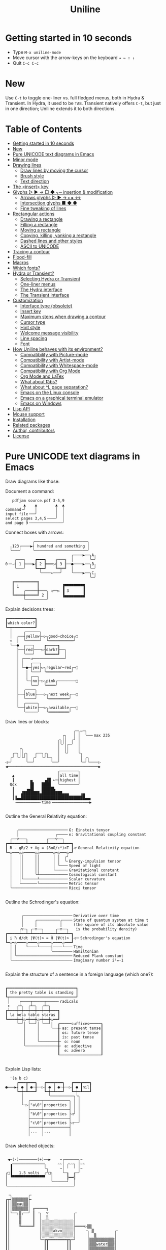 # -*- mode: org; coding:utf-8; -*-
#+TITLE: Uniline
#+OPTIONS: ^:{} authors:Thierry Banel, toc:nil
#+LATEX_HEADER: \usepackage{pmboxdraw}

* Getting started in 10 seconds
:PROPERTIES:
:CUSTOM_ID: getting-started-in-10-seconds
:END:

- Type =M-x uniline-mode=
- Move cursor with the arrow-keys on the keyboard =→ ← ↑ ↓=
- Quit =C-c C-c=

* New
:PROPERTIES:
:CUSTOM_ID: new
:END:

Use =C-t= to toggle one-liner vs. full fledged menus, both in Hydra &
Transient. In Hydra, it used to be =TAB=. Transient natively offers =C-t=,
but just in one direction; Uniline extends it to both directions.

* Table of Contents
:PROPERTIES:
:TOC:      :include all :depth 3 :force () :ignore (this) :local (nothing)
:CUSTOM_ID: table-of-contents
:END:

:CONTENTS:
- [[#getting-started-in-10-seconds][Getting started in 10 seconds]]
- [[#new][New]]
- [[#pure-unicode-text-diagrams-in-emacs][Pure UNICODE text diagrams in Emacs]]
- [[#minor-mode][Minor mode]]
- [[#drawing-lines][Drawing lines]]
  - [[#draw-lines-by-moving-the-cursor][Draw lines by moving the cursor]]
  - [[#brush-style][Brush style]]
  - [[#text-direction][Text direction]]
- [[#the-insert-key][The <insert> key]]
- [[#glyphs-------insertion--modification][Glyphs ▷ ▶ → □ ◆ ╮─ insertion & modification]]
  - [[#arrows-glyphs------][Arrows glyphs ▷ ▶ → ▹ ▸ ↔]]
  - [[#intersection-glyphs---][Intersection glyphs ■ ◆ ●]]
  - [[#fine-tweaking-of-lines][Fine tweaking of lines]]
- [[#rectangular-actions][Rectangular actions]]
  - [[#drawing-a-rectangle][Drawing a rectangle]]
  - [[#filling-a-rectangle][Filling a rectangle]]
  - [[#moving-a-rectangle][Moving a rectangle]]
  - [[#copying-killing-yanking-a-rectangle][Copying, killing, yanking a rectangle]]
  - [[#dashed-lines-and-other-styles][Dashed lines and other styles]]
  - [[#ascii-to-unicode][ASCII to UNICODE]]
- [[#tracing-a-contour][Tracing a contour]]
- [[#flood-fill][Flood-fill]]
- [[#macros][Macros]]
- [[#which-fonts][Which fonts?]]
- [[#hydra-or-transient][Hydra or Transient?]]
  - [[#selecting-hydra-or-transient][Selecting Hydra or Transient]]
  - [[#one-liner-menus][One-liner menus]]
  - [[#the-hydra-interface][The Hydra interface]]
  - [[#the-transient-interface][The Transient interface]]
- [[#customization][Customization]]
  - [[#interface-type-obsolete][Interface type (obsolete)]]
  - [[#insert-key][Insert key]]
  - [[#maximum-steps-when-drawing-a-contour][Maximum steps when drawing a contour]]
  - [[#cursor-type][Cursor type]]
  - [[#hint-style][Hint style]]
  - [[#welcome-message-visibility][Welcome message visibility]]
  - [[#line-spacing][Line spacing]]
  - [[#font][Font]]
- [[#how-uniline-behaves-with-its-environment][How Uniline behaves with its environment?]]
  - [[#compatibility-with-picture-mode][Compatibility with Picture-mode]]
  - [[#compatibility-with-artist-mode][Compatibility with Artist-mode]]
  - [[#compatibility-with-whitespace-mode][Compatibility with Whitespace-mode]]
  - [[#compatibility-with-org-mode][Compatibility with Org Mode]]
  - [[#org-mode-and-latex][Org Mode and LaTex]]
  - [[#what-about-t-tabs][What about \t tabs?]]
  - [[#what-about-l-page-separation][What about ^L page separation?]]
  - [[#emacs-on-the-linux-console][Emacs on the Linux console]]
  - [[#emacs-on-a-graphical-terminal-emulator][Emacs on a graphical terminal emulator]]
  - [[#emacs-on-windows][Emacs on Windows]]
- [[#lisp-api][Lisp API]]
- [[#mouse-support][Mouse support]]
- [[#installation][Installation]]
- [[#related-packages][Related packages]]
- [[#author-contributors][Author, contributors]]
- [[#license][License]]
:END:

* Pure UNICODE text diagrams in Emacs
:PROPERTIES:
:CUSTOM_ID: pure-unicode-text-diagrams-in-emacs
:END:
Draw diagrams like those:

Document a command:

[[file:images/document-command.png]]

#+begin_example
   pdfjam source.pdf 3-5,9
        ▲    ▲        ▲  ▲
command╶╯    │        │  │
input file╶──╯        │  │
select pages 3,4,5╶───╯  │
and page 9╶──────────────╯
#+end_example

Connect boxes with arrows:

[[file:images/boxes-arrows.png]]

#+begin_example
            ╭───────────────────────╮
  ╷123╭────▶┤ hundred and something │
  ╰───╯     ╰───────────────────────╯
                             ╭────▶──╮A╷
    ╭───╮    ┏━━━┓    ╔═══╗  │       ╰─╯
0╶─→┤ 1 ┝━━━▶┫ 2 ┣═══▷╣ 3 ╟──●────▶──╮B╷
    ╰───╯    ┗━┯━┛    ╚═╤═╝  │       ╰─╯
               ╰────←───╯    ╰────▶──╮C╷
                                     ╰─╯
   ╔══════════╗
   ║ 1        ║          ▐▀▀▀▀▀▀▀▀▜
   ║    ╭─────╫───╮ ◁──▷ ▐ 3      ▐
   ╚════╪═════╝ 2 │      ▐▄▄▄▄▄▄▄▄▟
        ╰─────────╯
#+end_example

Explain decisions trees:

[[file:images/decision-tree.png]]

#+begin_example
  ┏━━━━━━━━━━━━┓
  ┃which color?┃
  ┗━┯━━━━━━━━━━┛
    │     ╭──────╮
    │  ╭──┤yellow├─▷╮good─choice╭□
    ▽  │  ╰──────╯  ╰═══════════╯
    ╰──●  ╭───╮    ┏━━━━━┓
       ├──┤red├───▷┨dark?┠──╮
       │  ╰───╯    ┗━━━━━┛  │
       │ ╭───◁──────────────╯
       │ │   ╭───╮
       │ ╰─●─┤yes├▷╮regular─red╭─□
       │   │ ╰───╯ ╰═══════════╯
       │   │ ╭──╮
       │   ╰─┤no├─▷╮pink╭────────□
       │     ╰──╯  ╰════╯
       │  ╭────╮
       ├──┤blue├───▷╮next week╭──□
       │  ╰────╯    ╰═════════╯
       │  ╭─────╮
       ╰──┤white├──▷╮available╭──□
          ╰─────╯   ╰═════════╯
#+end_example

Draw lines or blocks:

[[file:images/lines-blocks.png]]

#+begin_example
                              ╭─╮←─╮
                         ╭╮   │ │  ╰──╴max 235
                       ╭╮││  ╭╯ │
                       │╰╯│╭─╯  │
      ╭╮               │  ││    │
   ╭─╮││╭╮   ╭──╮╭╮    │  ╰╯    ╰╮
  ╭╯ ╰╯╰╯│  ╭╯  ╰╯╰─╮  │         │ ╭╮
◁─╯      ╰──╯       ╰──╯         ╰─╯╰────▷
◀════════════════════════════════════════▶
                       ╭────────╮
   ▲                   │all time│
   ┃       ▄     ▗▟█ ←─┤highest │
  Qdx      █▌   ████   ╰────────╯
   ┃     ▗▄█▌   █████▙
   ┃   ▟███████▄█████████▄▄▄     ▗▄
   ┃▐▄▄████████████████████████████▄▄▖
    ╺━━━━━━━━━━╸time╺━━━━━━━━━━━━━━━━▶

#+end_example

Outline the General Relativity equation:

[[file:images/general-relativity-equation.png]]

#+begin_example

       ╭─────────────────────╴G: Einstein tensor
       │                ╭────╴κ: Gravitational coupling constant
    ╭──▽───╮        ╭───▽──╮
  ┏━┷━━━━━━┷━━━━━━━━┷━━━━━━┷━━━┓
  ┃ R - gR/2 + Λg = (8πG/c⁴)×T ┃◁╴General Relativity equation
  ┗━△━━━△△━━━━━△△━━━━━━△━△━━━△━┛
    │   ││     ││      │ │  ╭╯
    │   ││     ││      │ │  ╰╴Energy-impulsion tensor
    │   ││     ││      │ ╰───╴Speed of light
    │   ││     ││      ╰─────╴Gravitational constant
    │   ││     ╰┴────────────╴Cosmological constant
    │   │╰──────┴────────────╴Scalar curvature
    │   ╰───────╰────────────╴Metric tensor
    ╰────────────────────────╴Ricci tensor

  #+end_example

Outline the Schrodinger's equation:

[[file:images/schrodinger-equation.png]]

#+begin_example

         ╭─────────────────────╴Derivative over time
         │     ╭──────────╭────╴State of quantum system at time t
         │     │          │     (the square of its absolute value
        ╭▽─╮ ╭─▽──╮     ╭─▽──╮   is the probability density)
  ┏━━━━━┷━━┷━┷━━━━┷━━━━━┷━━━━┷━┓
  ┃ i ħ d/dt |Ψ(t)> = Ĥ |Ψ(t)> ┃◁─╴Schrodinger's equation
  ┗━△━△━━━━△━━━━△━━━━━△━━━━△━━━┛
    │ │    ╰────╰─────┤────╰───╴Time
    │ │               ╰────────╴Hamiltonian
    │ ╰────────────────────────╴Reduced Plank constant
    ╰──────────────────────────╴Imaginary number i²=-1

#+end_example

Explain the structure of a sentence in a foreign language (which one?):

[[file:images/foreign-language-sentence.png]]

#+begin_example

   ┏━━━━━━━━━━━━━━━━━━━━━━━━━━━━━━┓
   ┃ the pretty table is standing ┃
   ┗┯━━━━━━━━━━━━━━━━━━━━━━━━━━━━━┛
    │    ╭────┬─────┬─────╴radicals
    ↕   ╭┴╮  ╭┴─╮  ╭┴─╮
   ┏┷━━━┿━┿━━┿━━┿━━┿━━┿━━━┓
   ┃ la bela tablo staras ┃
   ┗━━━━┿━┿△━┿━━┿△━┿━━┿△━━┛
        ╰─╯│ ╰──╯│ ╰──╯│  ┏━━━━━suffixes━━━━━┓
           │     │     ╰──╂╴as: present tense┃
           │     │        ┃ os: future tense ┃
           │     │        ┃ is: past tense   ┃
           │     ╰────────╂╴ o: noun         ┃
           ╰──────────────╂╴ a: adjective    ┃
                          ┃  e: adverb       ┃
                          ┗━━━━━━━━━━━━━━━━━━┛

#+end_example

Explain Lisp lists:

[[file:images/lisp-lists.png]]

#+begin_example
  '(a b c)
     ┏━━━┳━━━┓   ┏━━━┳━━━┓   ┏━━━┳━━━┓
●━━━▶┫ ● ┃ ●─╂──▷┨ ● ┃ ●─╂──▷┨ ● ┃nil┃
     ┗━┿━┻━━━┛   ┗━┿━┻━━━┛   ┗━┿━┻━━━┛
       │           ╰──────────╮╰╮
       │  ╭─────┬───────────╮ │ │
       ╰─▷┤"a\0"│properties │ │ │
          ├─────┼───────────┤ │ │
          │"b\0"│properties ├◁╯ │
          ├─────┼───────────┤   │
          │"c\0"│properties ├◁──╯
          ├─────┼───────────┤
          │...  │...        │
          ╵     ╵           ╵
#+end_example

Draw sketched objects:

[[file:images/sketched-objects.png]]

#+begin_example

  ◀─(-)────────(+)──▶    ~╭──────╮~
   ▗──────────────╮     ~~│ ╭~~╮ │~~
   ▐              ╰╮     ~│ ╵  ╵ │~
 ╭□▐   1.5 volts  ╭╯□╮    ╰─╖  ╓─╯
 │ ▝▀▀▀▀▀▀▀▀▀▀▀▀▀▀▘  │      ╠━━╣
 │                   ╰──────╯  │
 ╰─────────────────────────────╯
#+end_example

[[file:images/water-sketch.png]]

#+begin_example
   ╶╮       ╭╴
  ┏┳┥▒▒▒▒▒▒▒┝╸
  ┃┃│▒▒eau▒▒│
  ┃┃│▒▒▒▒▒▒▒│ ╔═════╗
  ┃┃╰──╮▒╭──╯ ║ ╶╮  ▽           ╭╴
  ┃┃    ▒     ║  │  ░           │
  ┃┃    ▒     ║  │░░░░░░░░░░░░░░│
  ┃┃    ╚═════╝  │░░░░░░░░░░░░░░╞════▷▒▒
  ┃┃             │░░░░░akvo░░░░░│    ╶╮ ▒         ╭╴
  ┃┃             │░░░░░░░░░░░░░░│     │  ▒        │
  ┃┃             ╰─┲┳━━━━━━━━┳┱─╯     │▒▒▒▒▒▒▒▒▒▒▒│
  ┃┃               ┃┃        ┃┃       │▒▒▒water▒▒▒│
  ┃┃               ┃┃        ┃┃       │▒▒▒▒▒▒▒▒▒▒▒│
  ┃┃               ┃┃        ┃┃       ╰───────────╯
  ▝▀▀▀▀▀▀▘        ▝▀▘        ▝▀▘      ▀▀▀▀▀▀▀▀▀▀▀▀▀
#+end_example

Those diagrams are pure text. There is nothing graphic. They are
achieved using UNICODE characters.

Most often, the text file will be encoded as UTF-8. This is becoming
the de-facto standard for text files, including source code files.

Creating such diagrams by hand is painfully slow. Use =Uniline= to
draw lines while you move the cursor with keyboard arrows.

*Beware!*

If you see those diagrams miss-aligned, most likely the font used to
display them does not support UNICODE block characters. See bellow the
paragraph "Which fonts?".

* Minor mode
:PROPERTIES:
:CUSTOM_ID: minor-mode
:END:
=Uniline= is a minor mode. Activate it temporarily:

 =M-x uniline-mode=

Exit it with:

 =C-c C-c=

The current major mode is still active underneath =uniline-mode=.

While in =uniline-mode=, overwriting is active, as well as long lines
truncation. Also, a hollow cursor is provided (customizable). Those
settings are reset to their previous state when exiting =uniline-mode=.

* Drawing lines
:PROPERTIES:
:CUSTOM_ID: drawing-lines
:END:

Use keyboard arrows to draw lines. Change the brush to any of the 6
styles.

** Draw lines by moving the cursor
:PROPERTIES:
:CUSTOM_ID: draw-lines-by-moving-the-cursor
:END:

By default, drawing lines only happens over empty space or over other
lines. If there is already text, it will not be erased. However, by
hitting the control-key while moving, lines overwrite whatever there
is.

The buffer is "infinite" in bottom and right directions. Which means
that when the cursor ends up outside the buffer, white space
characters are automatically added.

The usual numeric prefix is available. For instance, to draw a line 12
characters wide downward, type: =M-12 <down>=

** Brush style
:PROPERTIES:
:CUSTOM_ID: brush-style
:END:
Set the current brush with:

- ~-~ single thin line
  =╭─┬─╮=

- ~+~ single thick line
  =┏━┳━┓=

- ~=~ double line
  =╔═╦═╗=

- ~#~ quarter block
  =▙▄▟▀=

- ~<delete>~ eraser

- ~<return>~ move without drawing anything

The current brush and the current text direction (see below) are
reflected in the mode-line (at the bottom of the Emacs screen). It
looks like this:

[[file:images/mode-line.png]]

#+begin_example

  current text                  current
     direction╶────╮       ╭───╴brush
                   ▼       ▼
 ══════════════════╧═══════╧══════════════
 U:** buff    (... →Uniline┼ ...)
 ═════════════════════════════════════════

#+end_example

** Text direction
:PROPERTIES:
:CUSTOM_ID: text-direction
:END:
Usually, inserting text in a buffer moves the cursor to the right. (And
sometimes to the left for some locales). Any of the 4 directions can be
selected under =Uniline=. Just type any of:

  - =<insert> C-<up>=
  - =<insert> C-<right>=
  - =<insert> C-<down>=
  - =<insert> C-<left>=

The current direction is reflected in the mode-line, just before the
word ="uniline"=.

* The =<insert>= key
:PROPERTIES:
:CUSTOM_ID: the-insert-key
:END:
The =<insert>= key is a prefix for other keys:
- for drawing arrows, squares, crosses, o-shapes glyphs,
- for handling rectangles,
- for inserting =# = - += which otherwise change the brush style,
- for trying a choice of mono-spaced fonts.

Why =<insert>=? Because:
- =Uniline= tries to leave their original meaning to as many keys as
  possible,
- the standard meaning of =<insert>= is to toggle the =overwrite-mode=;
  but =Uniline= is already in =overwrite-mode=, and de-activating
  overwrite would break =Uniline=.

So preempting =<insert>= does not sacrifices anything.

*Customization*

Another key may be defined instead of =<insert>=. Type:

#+begin_example
M-x customize-variable uniline-key-insert
#+end_example

* Glyphs =▷ ▶ → □ ◆ ╮─= insertion & modification
:PROPERTIES:
:CUSTOM_ID: glyphs-------insertion--modification
:END:

Individual character glyphs may be inserted and changed.
- Put the cursor where a glyphs should be edited or inserted.
- Then press =<insert>= (this key may be customized, see the
  "Customization" chapter).

Arrows, squares, circles, crosses may be handled. Also lines may be
fine tweaked a single character at a time.

** Arrows glyphs =▷ ▶ → ▹ ▸ ↔=
:PROPERTIES:
:CUSTOM_ID: arrows-glyphs------
:END:
When inserting an arrow, it points in the direction that the line
drawing follows.

=Uniline= supports 6 arrows types: =▷ ▶ → ▹ ▸ ↔=

[[file:images/arrow-styles.png]]

#+begin_example

   □
   ╰─◁──▷─╮       □─╮ ╭─╮ ╭─╮ ╭─□
   ╭─◀──▶─╯         △ ▲ ↑ ▵ ▴ ↕
   ╰─←──→─╮         │ │ │ │ │ │
   ╭─◃──▹─╯         ▽ ▼ ↓ ▿ ▾ ↕
   ╰─◂──▸─╮         ╰─╯ ╰─╯ ╰─╯
   ╭─↔──↔─╯
   □

#+end_example

Actually, there are tons of arrows of all styles in the UNICODE
standard. Unfortunately, support by fonts is weak. So =Uniline=
restrains itself to those six safe arrows.

To insert an arrow, type: =<insert> a= or =<insert> a a= or =<insert> a a a=. (=a=
cycles through the 6 styles, =A= cycles backward).

=<insert> 4 a= is equivalent to =<insert> a a a a=, which is also equivalent to
=<insert> A A A=. Those 3 shortcuts insert an arrow of this style: =▵▹▿◃=. The
actual direction where the arrow points follows the last movement of
the cursor.

To change the direction of the arrow, use shift-arrow, for example:
=S-<up>= will change from =→= to =↑=.

** Intersection glyphs =■ ◆ ●=
:PROPERTIES:
:CUSTOM_ID: intersection-glyphs---
:END:
There are a few UNICODE characters which are mono-space and symmetric
in the 4 directions. They are great at line intersections:

To insert a square =□ ■ ▫ ▪ ◆ ◊= type:
=<insert> s s s...= (=s= cycles, =S= cycles backward).

To insert a circular shape =· ∙ • ● ◦ Ø ø= type:
=<insert> o o o...= (=o= cycles, =O= cycles backward).

To insert a cross shape =╳ ╱ ╲ ÷ × ± ¤= type:
=<insert> x x x...= (=x= cycles, =X= cycles backward).

To insert a usual ASCII letter or symbol, just type it.

As the keys =- + = #= are preempted by =uniline-mode=, to type them,
prefix them with =<insert>=. Example: =<insert> -= inserts a =-= and
=<insert> += inserts a =+=.

[[file:images/insert-glyphs.png]]

#+begin_example

 <insert>
     │
     ▼
    ╭┴╮   ╭───────╮  ╭──────────────────╮
    │s├─▶─┤squares├──┤ □  ■  ▫  ▪  ◆  ◊ │
    ╰┬╯   ╰───────╯  ╰──────────────────╯
    ╭┴╮   ╭───────╮  ╭─────────────────────╮
    │o├─▶─┼circles┼──┤ ·  ∙  •  ●  ◦  Ø  ø │
    ╰┬╯   ╰───────╯  ╰─────────────────────╯
    ╭┴╮   ╭───────╮  ╭───────────────────╮
    │x├─▶─┼crosses┼──┤ ╳  ╱ ╲ ÷  ×  ±  ¤ │
    ╰┬╯   ╰───────╯  ╰───────────────────╯
    ╭┴╮              ╭───╮
    │+├─▶────────────┤ + │
    ╰┬╯              ╰───╯
    ╭┴╮              ╭───╮
    │-├─▶────────────┤ - │
    ╰┬╯              ╰───╯
    ╭┴╮              ╭───╮
    │=├─▶────────────┤ = │
    ╰┬╯              ╰───╯
    ╭┴╮              ╭───╮
    │#├─▶────────────┤ # │
    ╰─╯              ╰───╯

#+end_example

** Fine tweaking of lines
:PROPERTIES:
:CUSTOM_ID: fine-tweaking-of-lines
:END:

[[file:images/fine-tweaking.png]]

#+begin_example

    convert this  ═══▶   into that
   ╭───────────╮        ╭───────────╮
   │╶───┬────▷ │        │╶───╮────▷ │
   │    │      │        │    │      │
   │           │        │           │
   │    ▀▀▀    │        │    ▀▟▀    │
   ╰───────────╯        ╰───────────╯

#+end_example

At the crossing of lines, it may be appealing to do small
adjustments. In the above example, we removed a segment of line which
occupies 1/4 of a character. This cannot be achieve with line tracing
alone. We also modified a quarter-block line in a non-obvious way.

- Put the point (the cursor) on the character where lines cross each other.
- type =INS S-<right> S-<right>=

=<right>= here refers to the right part of the character under the
point. The 1/4 line segment will cycle through all displayable
forms. On the second stroke, no segment will be displayed, which is
what we want.

Caveat! The UNICODE standard does not define all possible combinations
including double line segments. (It does for all combinations of thin
and tick lines). So sometimes, when working with double lines, the
process may be frustrating.

This works also for lines made of quarter-blocks. There are 4
quarter-blocks in a character, either on or off. Each of the 4 shifted
keyboard arrows flips a quarter-block on-and-off.

In the above example, the effect was achieved with:
=INS S-<up> S-<down> S-<left>=

* Rectangular actions
:PROPERTIES:
:CUSTOM_ID: rectangular-actions
:END:

- Drawing,
- filling,
- moving,
- copying & yanking,
- change line & glyph styles,

those actions may be performed on a rectangular selection.

Select a rectangular region with =C-SPC= or =C-x SPC= and move the cursor.

You may also use =S-<arrow>= (=<arrow>= being any of the 4
directions) to extend the selection. The buffer grows as needed with
white spaces to accommodate the selection. Selection extension mode is
active when =shift-select-mode= is non-nil.

Or you may use the mouse to highlight the desired region.

All those region-highlighting are standard in Emacs, and unrelated to
Uniline.

Once you have a region highlighted, press =<insert>= (this key can be
customized, see the "Customization" chapter). The selection becomes
rectangular if it was not. You are offered a menu of possible actions.

** Drawing a rectangle
:PROPERTIES:
:CUSTOM_ID: drawing-a-rectangle
:END:

To draw a rectangle in one shot, select a region, press =<insert>=, then
hit:
- =r= to draw a rectangle inside the selection
- =S-R= to draw a rectangle outside the selection
- =C-r= to overwrite a rectangle inside the selection
- =C-S-R= to overwrite a rectangle outside the selection

If needed, change the brush with any of =- + = # <delete>=

[[file:images/draw-rectangle.png]]

#+begin_example
   ╭───────╮          r: inside╮╭───────╮
   │ one   │          ▗▄▄▄▄▄▄▖╭┤│▛▀▀▀▀▀▜│
   │  ┏━━━━┿━━━━━━┓   ▐╭────╮▌│╰┼▌     ▐│
   ╰──╂────╯ two  ┃   ▐│    │▌│ │▙▄▄▄▄▄▟│
      ┃   ╔═══════╋═╗ ▐│    ├▌╯ ╰─────┬─╯
      ┗━━━╋━━━━━━━┛ ║ ▐╰────╯▌────────┴───╮
          ║  three  ║ ▝▀▀▀▀▀▀▘  R: outside╯
          ╚═════════╝

                          ╭─────────╮
   my text I              │my text I│
   want to  ╶─<insert>R─▷ │want to  │
   box                    │box      │
                          ╰─────────╯
#+end_example

The usual =C-_= or =C-/= keys may be hit to undo, even with the region
still active visually.

** Filling a rectangle
:PROPERTIES:
:CUSTOM_ID: filling-a-rectangle
:END:

While the rectangular mode is active, press =i= to fill the
rectangle. You will be asked to choose a character. You have those
options:

- for a regular character like =t=, just type it.
- =SPC= or =DEL= for a shade of grey =" ░▒▓█"= among the 5 available in
  UNICODE. =SPC= to make it darker and darker. =DEL= to make the rectangle
  lighter and lighter.
- =C-y= to chose the first character in the top of the kill ring.

The above selection is the same as for the flood-fill action (see the
"Flood-fill" chapter).

** Moving a rectangle
:PROPERTIES:
:CUSTOM_ID: moving-a-rectangle
:END:
Select a region, then press =<insert>=.

Use arrow keys to move the rectangle around. A numeric prefix may be
used to move the rectangle that many characters.
- Under =Hydra=, be sure to specify the numeric prefix with just digits,
  without the =Alt= key. Typing =15 <left>= moves the rectangle 15
  characters to the left. =M-15 <left>= does not work.
- Under =Transient=, use the =Alt= key, like anywhere else in Emacs. Type
  =M-15 <left>= to move the selected rectangle 15 characters to the left.

Press =q=, =<return>=, or =C-g= to stop moving the rectangle.

The =C-_= key may also be used to undo the previous movements, even
though the selection is still active.

[[file:images/move-rectangle.png]]

#+begin_example
                 ▲
                 │
                <up>
           ╭─────┴──────╮
           │this is     │
           │my rectangle│
 ◀─<left>──┤I want to   ├─<right>─▶
           │move        │
           ╰─────┬──────╯
               <down>
                 │
                 ▼
#+end_example

** Copying, killing, yanking a rectangle
:PROPERTIES:
:CUSTOM_ID: copying-killing-yanking-a-rectangle
:END:

A rectangle can be copied or killed, then yanked somewhere else.

Select a region, press =<insert>=, then:
- =c= to copy
- =k= to kill
- =y= to yank (aka paste)

This is similar to the Emacs standard rectangle handling:
- =C-x r r= copy rectangle to register
- =C-x r k= kill rectangle
- =C-x r y= yank killed rectangle

The first difference is that =Uniline= rectangles, when killed and
yanked, do not move surrounding characters.

The second difference is that the white characters of the yanked
rectangle are considered transparent. As a result, only non-blank
parts of the yanked rectangle are over-printed.

=Uniline= and Emacs standard rectangle share the same storage for copied
and killed rectangles, namely the =killed-rectangle= Lisp variable. So,
a rectangle can be killed one way, and yanked another way.

** Dashed lines and other styles
:PROPERTIES:
:CUSTOM_ID: dashed-lines-and-other-styles
:END:

[[file:images/four-styles.png]]

#+begin_example

   ╭────▷───╮   ┏━━━━▶━━━┓   ╔════▶═══╗
   │ ╭─□──╮ │   ┃ ┏━■━━┓ ┃   ║ ╔═■══╗ ║
   △ │    │ ▽   ▲ ┃    ┃ ▼   ▲ ║    ║ ▼
   │ ╰───◦╯ │   ┃ ┗━━━•┛ ┃   ║ ╚═══•╝ ║
   ╰───◁────╯   ┗━━━◀━━━━┛   ╚═══◀════╝

   ╭╌╌╌╌▷╌╌╌╮   ┏╍╍╍╍▶╍╍╍┓
   ┆ ╭╌□╌╌╮ ┆   ┇ ┏╍■╍╍┓ ┇
   △ ┆    ┆ ▽   ▲ ┇    ┇ ▼
   ┆ ╰╌╌╌◦╯ ┆   ┇ ┗╍╍╍•┛ ┇
   ╰╌╌╌◁╌╌╌╌╯   ┗╍╍╍◀╍╍╍╍┛

   ╭┈┈┈┈▷┈┈┈╮   ┏┉┉┉┉▶┉┉┉┓
   ┊ ╭┈□┈┈╮ ┊   ┋ ┏┉■┉┉┓ ┋
   △ ┊    ┊ ▽   ▲ ┋    ┋ ▼
   ┊ ╰┈┈┈◦╯ ┊   ┋ ┗┉┉┉•┛ ┋
   ╰┈┈┈◁┈┈┈┈╯   ┗┉┉┉◀┉┉┉┉┛

#+end_example

A base drawing can be converted to dashed lines. Moreover, lines can
be made either thin or thick.

- Select the rectangular area you want to operate on (with mouse drag
  or =S-<left>=, =S-<down>= and so on as described earlier).
- Type =INS=, then =s= (as "style").

You will be offered a choice of styles:
- =3=: vertical lines will become 3 dashes per character, while
  horizontal ones will get 2 dashes per character.
- =4=: vertical and horizontal lines will get 4 dashes per character.
- =h=: thin lines corners, which are usually rounded, become hard angles.
- =+=: thin lines and intersections become thick, empty glyphs get
  filled.
- =-=: thick lines and intersections become thin, filled glyphs are
  emptied.
- ~=~: thick and thin lines become double lines.
- =0=: come back to standard base-line =Uniline= style: plain, not-dashed
  lines, thin corner rounded, ASCII art is converted to UNICODE.
- =a=: apply the =aa2u-rectangle= function from the unrelated
  =ascii-art-to-unicode= package, to convert ASCII art to UNICODE (this
  only works if =ascii-art-to-unicode= is already installed).

Converting parts of a drawing from one style to another can produce
nice looking sketches.

[[file:images/same-sketch-several-styles.png]]

#+begin_example

   ╭───╮   ╭───╮   ╭───╮
   │░░░│   │░░░│   │░░░┝━▶┓ ╭╌╌╌╌╌╮
   │░░░╰───╯░░░╰───╯░░░│  ┃ ┆░░░░░╰╌╌╌╌╌╮
   □░░░░░░░░░░░░░░░░░░░│  ┗━┥░░░░░░░░░░░┆
   │░░░╭───╮░░░╭───╮░░░│    ┆░░░░░╭╌╌╌╌╌╯
   ╰───╯   ╰─┰─╯   ╰─┰─╯    ╰╌╌┰╌╌╯
             ▲       ┃         ▼
             ┗━━━━━━━┻━━━━━━━━━┛

   ┏━━━┓   ┏━━━┓   ┏━━━┓
   ┃░░░┃   ┃░░░┃   ┃░░░┠─▷╮ ┏╍╍╍╍╍┓
   ┃░░░┗━━━┛░░░┗━━━┛░░░┃  │ ┇░░░░░┗╍╍╍╍╍┓
   ■░░░░░░░░░░░░░░░░░░░┃  ╰─┨░░░░░░░░░░░┇
   ┃░░░┏━━━┓░░░┏━━━┓░░░┃    ┇░░░░░┏╍╍╍╍╍┛
   ┗━━━┛   ┗━┯━┛   ┗━┯━┛    ┗╍╍┯╍╍┛
             △       │         ▽
             ╰───────┴─────────╯

#+end_example

** ASCII to UNICODE
:PROPERTIES:
:CUSTOM_ID: ascii-to-unicode
:END:

The standard base-line =Uniline= (=INS s 0=) or =aa2u-rectangle= (=INS s a=)
conversions may be used to convert ASCII art to UNICODE. The original
ASCII art may be drawn for instance by the =artist-mode= or the
=picture-mode= packages.

To use =aa2u-rectangle=, install the =ascii-art-to-unicode= package by
Thien-Thi Nguyen (RIP), available on ELPA. =Uniline= does not requires a
dependency on this package, by lazy evaluating any call to
=aa2u-rectangle=.
See https://elpa.gnu.org/packages/ascii-art-to-unicode.html

[[file:images/ascii-2-unicode.png]]

#+begin_example

  +-------------+    +--+
  |             +-->-|  +-----+   ASCII art
  | 1  +--------+--+ | 3      |   made by
  +----+--------+  | +----+---+   Artist-mode
       | 2         +-<----+
       +-----------+

  ╭─────────────╮    ╭──╮
  │             ├──▷─│  ╰─────╮   Converted to
  │ 1  ╭────────┼──╮ │ 3      │   Uniline base style
  ╰────┼────────╯  │ ╰────┬───╯   INS s 0
       │ 2         ├─◁────╯
       ╰───────────╯

  ┌─────────────┐    ┌──┐
  │             ├──>─│  └─────┐   Converted by
  │ 1  ┌────────┼──┐ │ 3      │   aa2u-rectangle
  └────┼────────┘  │ └────┬───┘   INS s a
       │ 2         ├─<────┘
       └───────────┘
#+end_example

=INS s 0= with selection active calls the =uniline-change-style-standard=
function. It converts what looks ASCII-art to UNICODE-art. Of course,
there are ambiguities regarding whether a character is part of a
sketch or not.

The heuristic is to consider that a character is part of a sketch if
it is surrounded by at least one other character which is part of a
sketch. So, an isolated =-= minus character will be left alone, while
two such characters =--= will be converted to UNICODE. Conversion will
happens also for =<-= for instance.

Here is a fairly convoluted ASCII-art example, along with its
conversion by =INS s 0=:

[[file:images/ascii-2-unicode-b.png]]

#+begin_example

       ╭─↔--<-◁-◀--━+           +--->------==+
  /----/ Rectangle1 |-----+-----+ Rectangle2 v    v
  |    | <uni^code> ^     "     | "quote"    +-\  ▼
  ^^   \------------/   /-+-\   +------------+ "  v
  |    \--+------+--/   |   |   +----\----/--+ "  >▷▶>
  \>--\   |      |      \---/        |    |    "
      v   \==<===/   a=b 1=2 a-to-b  +----+ ◁==/  >->

       ╭─↔──◁─◁─◀──━┑           ╭───▷──────══╕
  ╭────┤ Rectangle1 │─────╥─────┤ Rectangle2 ▽    ▽
  │    │ <uni^code> △     ║     │ "quote"    ├─╖  ▼
  △^   ├────────────┤   ╭─╨─╮   ├────────────┤ ║  ▽
  │    ╰──┬──────┬──╯   │   │   ╰────┬────┬──╯ ║  ▷▷▶▷
  ╰▷──╮   │      │      ╰───╯        │    │    ║
      ▽   ╘══◁═══╛   a=b 1=2 a-to-b  ╰────╯ ◁══╝  ▷─▷

#+end_example

* Tracing a contour
:PROPERTIES:
:CUSTOM_ID: tracing-a-contour
:END:

[[file:images/contour-tracing.png]]

#+begin_example
    ╭──────────────╮
  ╭─╯A.written.text╰────────╮
  │outlined by the.`contour'│
  ╰─╮function.gets╶┬────────╯
    ╰╮a.surrounding╰───────╮
     ╰─╮line.in.the.current│
       ╰─╮brush.style╭─────╯
         ╰───────────╯
#+end_example

Choose or change the brush style with any of =-,+,=_,#,<delete>=. Put
the cursor anywhere on the shape or outside but touching it. Then
type:

=<insert> c=

A contour line is traced (or erased if brush style is =<delete>=)
around the contiguous shape close to the cursor.

When hitting capital letter: =<insert> S-C= the contour is
overwritten. This means that if there was already a different style of
line on the contour path, it is overwritten.

The shape is distinguished because it floats in a blank characters
ocean. For the shake of the contour function, blank characters are
those containing lines as drawn by =Uniline= (including true blank
characters). Locations outside the buffer are also considered blank.

The algorithm has an upper limit of =10000= steps. This avoids an
infinite loop in which the algorithm may end up in some rare
cases. One of those cases is when the contour crosses a new-page
character, displayed by Emacs as =^L=. =10000= steps require a fraction of
a second to run. For shapes really huge, you may launch the contour
command once again, at the point where the previous run ended.

This =10000= steps limit is customizable. Type:

#+begin_example
M-x customize-variable uniline-contour-max-steps
#+end_example

* Flood-fill
:PROPERTIES:
:CUSTOM_ID: flood-fill
:END:

[[file:images/flood-fill.png]]

#+begin_example

 this.text.surrounds      this.text.surrounds
 .                 /      .▒▒▒▒▒▒▒▒▒▒▒▒▒▒▒▒▒/
 .                //╶───▷╴.▒▒▒▒▒▒▒▒▒▒▒▒▒▒▒▒//
 ...            ////      ...▒▒▒▒▒▒▒▒▒▒▒▒////
   ...a.hole/////           ...a.hole/////

#+end_example

A hollow shape is a contiguous region of identical characters (not
necessarily blank), surrounded by a boundary of different
characters. The end of the buffer in any direction is also considered
a boundary.

Put the cursor anywhere in the hole. Then type:

=<insert> i=

Answer by giving a character to fill the hole.

If instead of a character, =SPC= or =DEL= is typed, then a shade of grey
character is picked. =SPC= selects a darker grey than the one the point
is on, while =DEL= selects a lighter. There are 5 shades of grey in the
UNICODE standard: =" ░▒▓█"=.  Those grey characters are well supported
by the suggested fonts.

=C-y= is also an option. The first character in the top of the kill
ring will be chosen as the filling character. (The kill ring is filled
by functions like =C-k= or =M-w=, unrelated to =Uniline=).

Typing =<return>= or =C-g= aborts the filling operation.

A rectangular shape may also be filled.
- Mark a region
- =<insert> i=
- answer which character should be used to fill.

There is no limit on the area to fill. Therefore, the filling
operation may flood the entire buffer (but no more).

* Macros
:PROPERTIES:
:CUSTOM_ID: macros
:END:
=Uniline= adds directional macros to the Emacs standard macros.

Record a macro as usual with =C-x (= … =C-x )=.

Then call it with the usual =C-x e=. But then, instead of executing
the macro, a menu is offered to execute it in any of the 4 directions.

When a macro is executed in a direction other than the one it was
recorded, it is twisted in that direction. This means that recorded
hits on the 4 keyboard arrows are rotated. It happens also for shift
and control variations of those keys. Direction of text insertion is
also rotated.

There is still the classical =e= option to call the last recorded
macro. So instead of the usual =C-x e=, type =C-x e e=. And of course,
the usual repetition typing repeatedly =e= is available.

Why are directional macros useful? To create fancy lines. For
instance, if we want a doted-line instead of the continuous one, we
record a macro for one step:

#+begin_example
C-x (             ;; begin recording
INS o             ;; insert a small dot
<right> <right>   ;; draw a line over 2 characters
C-x )             ;; stop recording
#+end_example

Then we call this macro repeatedly in any of the 4 directions:

[[file:images/macro-doted-line.png]]

#+begin_example

   ·─·─·─·─·  ╷     ·──·
           │  │     │  │
           ·  ·     ·  ·
           │  │     │  │
           ·  ·─·─·─·  ·
           │           │
           ·─·─·─·─·─·─·

#+end_example

We can draw complex shapes by just drawing one step. Hereafter, we
call a macro in 4 directions, closing a square:

[[file:images/macro-fancy-squares.png]]

#+begin_example

   ╭╮╭╮╭╮╭╮╭╮╭╮     △ △ △ △ △ △       ╭─╮ ╭─╮ ╭─╮ ╭─╮     ╭─╮ ╭─╮ ╭─╮ ╭─╮
 ╭─╯╰╯╰╯╰╯╰╯╰╯│    ╶╯╶╯╶╯╶╯╶╯╶╯╷   ╭──╯∙╰─╯∙╰─╯∙╰─╯∙│    ▷┤□├▷┤□├▷┤□├▷┤□├▽
 ╰╮           ╰╮  ◁╮           ╰▷  │∙               │   ╭┴┼─╯ ╰─╯ ╰─╯ ╰─┼┴╮
 ╭╯           ╭╯   ╵           ╷   ╰╮               ╰╮  │□│             │□│
 ╰╮           ╰╮  ◁╮           ╰▷   │               ∙│  ╰┬╯             ╰┬╯
 ╭╯           ╭╯   ╵           ╷   ╭╯               ╭╯   △               ▽
 ╰╮           ╰╮  ◁╮           ╰▷  │∙               │   ╭┴╮             ╭┴╮
 ╭╯           ╭╯   ╵           ╷   ╰╮               ╰╮  │□│             │□│
 ╰╮           ╰╮  ◁╮           ╰▷   │               ∙│  ╰┬┼─╮ ╭─╮ ╭─╮ ╭─┼┬╯
  │╭╮╭╮╭╮╭╮╭╮╭─╯   ╵╭╴╭╴╭╴╭╴╭╴╭╴    │∙╭─╮∙╭─╮∙╭─╮∙╭──╯   △┤□├◁┤□├◁┤□├◁┤□├◁
  ╰╯╰╯╰╯╰╯╰╯╰╯      ▽ ▽ ▽ ▽ ▽ ▽     ╰─╯ ╰─╯ ╰─╯ ╰─╯       ╰─╯ ╰─╯ ╰─╯ ╰─╯

#+end_example

* Which fonts?
:PROPERTIES:
:CUSTOM_ID: which-fonts
:END:
A mono-space character font must be used. It must also support UNICODE.

Not all fonts are born equal.

- =(set-frame-font "DejaVu Sans Mono"        )=
- =(set-frame-font "Unifont"                 )=
- =(set-frame-font "Hack"                    )=
- =(set-frame-font "JetBrains Mono"          )=
- =(set-frame-font "Cascadia Mono"           )=
- =(set-frame-font "Agave"                   )=
- =(set-frame-font "JuliaMono"               )=
- =(set-frame-font "FreeMono"                )=
- =(set-frame-font "Iosevka Comfy Fixed"     )=
- =(set-frame-font "Iosevka Comfy Wide Fixed")=
- =(set-frame-font "Aporetic Sans Mono"      )=
- =(set-frame-font "Aporetic Serif Mono"     )=
- =(set-frame-font "Source Code Pro"         )=

Those fonts are known to support the required UNICODE characters, AND
display them as mono-space. There are fonts advertised as mono-space
which give arbitrary widths to non-ASCII characters. That is bad for
the kind of drawings done by =Uniline=.

You may want to try any of the suggested fonts. Just hit the
corresponding entry in the =Uniline= menu, or type =<insert> f=. You may
also execute the above Lisp commands like that:

=M-: (set-frame-font "DejaVu Sans Mono")=

This setting is for the current session only. If you want to make it
permanent, you may use the Emacs customization:

=<insert> f *=

or

=M-x customize-face default=

Beware that Emacs tries to compensate for missing UNICODE support by
the current font. Emacs substitutes one font for another, character
per character. The user may not notice until the drawings done under
Emacs are displayed on another text editor or on the Web. Of course,
using the suggested fonts and the UNICODEs drawn by =Uniline= keeps you
away from those glitches.

To know which font Emacs has chosen for a given character, type:

=C-u C-x ==

Note that none of those commands downloads a font from the Web.
The font should already be available.

* Hydra or Transient?
:PROPERTIES:
:CUSTOM_ID: hydra-or-transient
:END:
The basic usage of =Uniline= should be easy: just move the point, and lines
are traced. Change brush to draw thicker lines.

More complex actions are summoned by the =<insert>= key, with or without
selection. This is a single key to remember. Then a textual menu is
displayed, giving the possible keys continuations and their
meaning. All that is achieved by the =Hydra= or =Transient= libraries,
which are now part of Emacs (thanks!).

The =Hydra= and =Transient= libraries offer similar features. Some users
may prefer one or the other.

=Uniline= was developed from day one with =Hydra=. =Transient= is a late
addition.

** Selecting Hydra or Transient
:PROPERTIES:
:CUSTOM_ID: selecting-hydra-or-transient
:END:

Two files are compiled when installing =Uniline=
- =uniline-hydra.el=
- =uniline-transient.el=

One of them should be loaded (but not both). There are several
ways. The cleanest is =use-package=. Add those lines to your =~/.emacs=
file:

#+begin_src elisp
(use-package uniline-hydra
  :bind ("C-<insert>" . uniline-mode))
#+end_src

or:

#+begin_src elisp
(use-package uniline-transient
  :bind ("C-<insert>" . uniline-mode))
#+end_src

Note: there used to be a customizable setting to switch between the
two interfaces. This had many issues. One of them is that the
native-compiler is blind to all user-customized settings.

There is a third file, =uniline-code.elc=. Loading =uniline-hydra.elc= or
=uniline-transient.elc= automatically loads =uniline-core.elc=.

** One-liner menus
:PROPERTIES:
:CUSTOM_ID: one-liner-menus
:END:
The multi-lines menus in Hydra and Transient are quite useful for
casual users. For seasoned users, those huge textual menus may
distract them from their workflow.

It is now possible to switch to less distracting textual menus. They
are displayed in the echo-area on a single line.

To do so, type:
- =C-t= within a sub-mode (glyph insertion mode, rectangle handling,
  etc.)
- =C-h TAB= at the top-level.

This will flip between the two sizes of textual menus. It also affects
the welcome message, the one displayed when entering the =Uniline= minor
mode.

The current size is controlled by the =uniline-hint-style= variable:
- =t= for full fledged messages over several lines
- =1= for one-liner messages
- =0= for no message at all

The variable is "buffer-local", which means that it can take distinct
values on distinct buffers.

Its default value can be customized and saved for future sessions:

=M-x customize-variable uniline-hint-style=

After customization it can be changed later, on a buffer per buffer
basis, with the =C-t= or =C-h TAB= keys.

Transient natively offers a similar setting:
=transient-show-popup=. (There is no such variable in Hydra). It can be
customized with =t=, =nil=, =0= (zero), or a number. This is similar but not
exactly the same as the Hydra behavior and the =uniline-hint-style=.
the Transient setting stays in effect until the =C-t= or =C-h TAB= keys
are not used, . As soon as one of those keys is invoked,
=transient-show-popup= is toggled (which does not happens in Transient
alone). The change is kept in effect throughout the Uniline session,
but no longer.

** The Hydra interface
:PROPERTIES:
:CUSTOM_ID: the-hydra-interface
:END:

Put that in your =~/.emacs= file:

#+begin_src elisp
(use-package uniline-hydra
  :bind ("C-<insert>" . uniline-mode))
#+end_src

It has been asked by =Transient=-only users to avoid installing the
=Hydra= package. Currently, it is not possible to make dependencies
conditional in =Melpa=. And removing the =Hydra= dependency would hurt
=Hydra= users. Therefore, for the time being, the =Hydra= package is still
installed when installing =Uniline= through =Melpa=.

** The Transient interface
:PROPERTIES:
:CUSTOM_ID: the-transient-interface
:END:

Put that in your =~/.emacs= file:

#+begin_src elisp
(use-package uniline-transient
  :bind ("C-<insert>" . uniline-mode))
#+end_src

=Transient= interface was added recently to =Uniline=. This leaded to the
splitting of the single =uniline.el= file into 4 source
files. Hopefully, the added complexity remains hidden by the =Elpa= -
=Melpa= packaging system.

* Customization
:PROPERTIES:
:CUSTOM_ID: customization
:END:
Type: =M-x customize-group uniline=.

Or =Menu bar ⟶ Options ⟶ Customize Emacs ⟶ Specific Group… ⟶ "uniline"=.

This invokes the standard Emacs customization system. Your settings
will be saved in the file pointed to by the =custom-file= variable if
set, or your =~/.emacs= file. (Along with all your other settings
unrelated to =Uniline=).

Two settings are special: interface type (obsolete) & the insert
key. The other settings are self-explanatory

** Interface type (obsolete)
:PROPERTIES:
:CUSTOM_ID: interface-type-obsolete
:END:

This switch is *obsolete*. Choosing between =Hydra= or =Transient= interface
is done by loading one or the other sub-package. See "Installation"
for details.

** Insert key
:PROPERTIES:
:CUSTOM_ID: insert-key
:END:

By default, the =<insert>= or =INS= key is the prefix for most of the
=Uniline= actions. Some computers do not have an =INS= key, or it is bound
to some other command (Apple?).

This can be changed temporarily or permanently. The customization
allows to set several keys at the same time.

Depending on whether Emacs is run in a graphical environment or a
text-only terminal, either the =<insert>= or the =<insertchar>= events are
generated by the =INS= key. Therefore, by default =Uniline= defines both
events as the =INS= key.

Variable =uniline-key-insert=.

** Maximum steps when drawing a contour
:PROPERTIES:
:CUSTOM_ID: maximum-steps-when-drawing-a-contour
:END:
Defaults to =10000=.
To avoid an infinite loop in some rare cases.

Variable =uniline-contour-max-steps=.

** Cursor type
:PROPERTIES:
:CUSTOM_ID: cursor-type
:END:
Hollow by default, so that what is under the cursor remains visible.

There is the option to leave the cursor as it is.

Variable =uniline-cursor-type.=

** Hint style
:PROPERTIES:
:CUSTOM_ID: hint-style
:END:
Currently only applicable to the =Hydra=.
It defaults to "full fledged menus".

Variable =uniline-hint-style=.

=Transient= offers a similar setting: =transient-show-popup=.

** Welcome message visibility
:PROPERTIES:
:CUSTOM_ID: welcome-message-visibility
:END:
Default is "on". Turn it "off" for less distraction.

Even when turned of, the welcome message can still be displayed by
pressing =C-h TAB=.

Variable =uniline-show-welcome-message=.

** Line spacing
:PROPERTIES:
:CUSTOM_ID: line-spacing
:END:

The =line-spacing= setting in Emacs can change the display of a
sketch. (This setting is unrelated to =Uniline=).

The best looking effect is given by:
: (setq line-spacing nil)

You may want to change your current setting. =Uniline= may handle this
variable some day. Right now, =line-spacing= is left as a matter of
choice for everyone.

[[file:images/line-spacing.png]]

#+begin_example

 ╭────┬────────┬────╮   ╺┯━━━━┯┯━━┯┯━┯┯━━━━━━━━┯┯━━━━━━━┯┯━━━━━━┯╸
 │▒▒▒▒╰────────╯▒▒▒▒│    │    │╰is╯╰a╯│        ││       │╰around╯
 │▒▒▒▒▒▒▒▒▒▒▒▒▒▒▒▒▒▒│    ╰this╯       ╰sentence╯╰hanging╯
 │▒▒▒╭─╮▒▒▒▒▒▒╭─╮▒▒▒│            △
 │▒▒▒╰─╯▒▒▒▒▒▒╰─╯▒▒▒│            │                  △
 │▒▒▒▒▒▒▒▒▒▒▒▒▒▒▒▒▒▒│            ╰─────────┬────────╯
 ╰──────────────────╯                    verbs
              (setq line-spacing nil)

#+end_example

** Font
:PROPERTIES:
:CUSTOM_ID: font
:END:

Face customization is unrelated to =Uniline=. However, =Uniline= can
assist in choosing a good font and customizing the =default= face. See
the "Which fonts?" chapter.

Type =<insert> f= to select a font just for the current =Uniline=
session. Type =*= to enter the Emacs customization of the =default= face
and retain your choice for future sessions.

* How =Uniline= behaves with its environment?
:PROPERTIES:
:CUSTOM_ID: how-uniline-behaves-with-its-environment
:END:
** Compatibility with Picture-mode
:PROPERTIES:
:CUSTOM_ID: compatibility-with-picture-mode
:END:

=Picture-mode= and =uniline-mode= are compatible. Their features overlap
somehow:
- Both implement an unlimited buffer in east and south directions.
- Both visually truncate long lines (actual text is not truncated).
- Both set the overwrite mode (=uniline-mode= activates
  =overwrite-mode=, while =picture-mode= re-implements it)
- Both are able to draw rectangles (=uniline-mode= in UNICODE,
  =picture-mode= in ASCII), copy and yank them.

They also have features unique to each:
- =Picture-mode= writes in 8 possible directions
- =Picture-mode= handles TAB stops
- =Uniline-mode= draws lines and arrows

** Compatibility with Artist-mode
:PROPERTIES:
:CUSTOM_ID: compatibility-with-artist-mode
:END:

=Artist-mode= and =uniline-mode= are mostly incompatible. This is because
=artist-mode= preempts the arrow keys, which give access to a large part
of =uniline-mode= features.

However, it is possible to use both one after the other.

** Compatibility with Whitespace-mode
:PROPERTIES:
:CUSTOM_ID: compatibility-with-whitespace-mode
:END:

=Whitespace-mode= and =uniline-mode= are mostly compatible.

Why activate =whitespace-mode= while in =uniline-mode=? Because
=Uniline= creates a lot of white-spaces to implement an infinite
buffer. And it is funny to look at this activity.

To make =uniline-mode= and =whitespace-mode= fully compatible, disable
the newline visualization:

- =M-x customize-variable whitespace-style=
- uncheck =(Mark) NEWLINEs=

This is due to a glitch in =move-to-column= when a visual property is
attached to newlines. And =uniline-mode= makes heavy use of =move-to-column=.

** Compatibility with Org Mode
:PROPERTIES:
:CUSTOM_ID: compatibility-with-org-mode
:END:
You may want to customize the shift extension mode in =Org Mode=. This
is because =Org Mode= preempts =shift-select-mode= for other useful
purposes. Just type:

#+begin_example
M-x customize-variable org-support-shift-select
#+end_example

and choose "when outside special context", which sets it to =t=.

You then get the shift-selection from =Org Mode=, not from =Uniline=. The
difference is that the =Uniline='s one handles the infinite-ness of the
buffer.

Other than that, =Uniline= is compatible with =Org Mode=

Thanks to jdtsmith (GitHub) for sharing a funny fact he discovered. If
a source block is created with the =Uniline= language (=Uniline= is
*not* a language like =C++,= =Python=, or =Bash=), then it can be
edited (=M-x org-edit-special=) with =uniline-mode= automatically
activated.

#+begin_example
#+begin_src uniline
╭───╮   ╭───╮
│ ╷ ╰───╯ ╷ │
│ ╰─    ╶─╯ │
╰╮ ●     ● ╭╯
 │      ╷  │
 ╰╮ ────╯ ╭╯
  ╰───────╯
#+end_src
#+end_example

** Org Mode and LaTex
:PROPERTIES:
:CUSTOM_ID: org-mode-and-latex
:END:
Use the =pmboxdraw= LaTex module. This gives limited support for "box
drawing" characters in LaTex documents.

Example:

#+begin_example

#+LATEX_HEADER: \usepackage{pmboxdraw}

#+begin_src text

this works:
┌─────┐       ┌────────────┐
│     ├───────┤            │
└─────┘       │            │
┌─────┐  ┌────┤            │
│     ├──┘    │            │
└─────┘  ┌────┤            │
┌─────┐  │    │            │
│     ├──┘    └────────────┘
└─────┘

this does not quite work:
   ┏━━━┓  ┏━━┓     ┏━━━━━┓
   ┃   ┃  ┃  ┣━━━━━┫     ┃
   ┃   ┗━━┛  ┃    ┏┛     ┃
   ┗━━━━━━━━━┛    ┗━━━━━━┛

but that is OK:
     ┏━━━┓
     ┃   ┃
     ┗━━━┛

that is OK too:
╺════╦══╗  ╔════╗
     ║ A║  ║ B  ╚══╗
     ╚══╝  ╚═══════╝

this works:

├── dev
└┬┬ release
 │├── new
 │└── old
 ├── graph
 └── non-graph

#+end_src

#+end_example

Note that corners of thin lines should be sharp. There is no support
for rounded corners.

To export this Org Mode example to PDF through LaTex, type:

=C-c C-E l o=

** What about =\t= tabs?
:PROPERTIES:
:CUSTOM_ID: what-about-t-tabs
:END:
Some files may contain tabs (the character =\t=). Those include
programming code (Python, Perl, C++, D, Rust, JavaScript and so on).

When =Uniline= draws something in the middle of a tab, it first
converts it to spaces, then proceeds as usual. This process is
invisible. So be cautious if tabs have a special meaning in the file.

One way to see what is going on, is to activate the =whitespace-mode=.

** What about =^L= page separation?
:PROPERTIES:
:CUSTOM_ID: what-about-l-page-separation
:END:
=Uniline= does not work well with =^L= (page separation)
character. Nor with similar characters, like =^T=. When trying to
draw a line over such a character, the cursor may get stuck. This is
because those characters occupy twice the width of a normal character.

Just try to get away from =^L=, =^T= and such when drawing with
=Uniline=.

** Emacs on the Linux console
:PROPERTIES:
:CUSTOM_ID: emacs-on-the-linux-console
:END:
Linux consoles are the 7 non-graphic screens which can be accessed
usually typing =C-M-F1=, =C-M-F2=, and so on. Such a screen is also
presented when connecting through =ssh= or =tls= into a non-graphical server.

By default they use a font
named "Fixed" with poor support for Unicode. However, it supports
lines of the 3 types, mixing all of them in thin lines though.

Another problem is that by default =S-<left>= and =C-<left>= are
indistinguishable from =<left>=. Same problem with =<right>=, =<up>=, =<down>=
and =<insert>=. This has nothing to do with Emacs. A solution can be
found here: https://www.emacswiki.org/emacs/MissingKeys

** Emacs on a graphical terminal emulator
:PROPERTIES:
:CUSTOM_ID: emacs-on-a-graphical-terminal-emulator
:END:
This is the Emacs launched from a terminal typing =emacs -nw=. In this
environment, =<insert>= does not exist. It is replaced by
=<insertchar>=. This has already been taken into account by =Uniline=
by duplicating the key-bindings for the two flavors of this key.

If you decide to bind globally =C-<insert>= to the toggling of
=Uniline= minor mode as suggested, then you will have to do the same
for =C-<insertchar>=, for example with =use-package= in your
=~/.emacs= file:

#+begin_src elisp
(use-package uniline
  :defer t
  :bind ("C-<insert>"     . uniline-mode)
  :bind ("C-<insertchar>" . uniline-mode))
#+end_src

** Emacs on Windows
:PROPERTIES:
:CUSTOM_ID: emacs-on-windows
:END:
On Windows the only native mono-spaced fonts are =Lucida Console= and
=Courier New=. They are not mono-spaced for the Unicodes used by
=Uniline=.

Often, the =Consolas= font is present on Windows. It supports quite well
the required Unicodes to draw lines. A few glyphs produce unaligned
result though. They should be avoided under =Consolas=: =△▶▹◆=

Of course, other fonts may be installed. It is quite easy.

* Lisp API
:PROPERTIES:
:CUSTOM_ID: lisp-api
:END:
Could =Uniline= be programmed (versus used interactively)?
Yes!

The API is usable programmatically:

Move cursor while drawing lines by calling any of the 4 directions
functions:
- =uniline-write-up↑=
- =uniline-write-ri→=
- =uniline-write-dw↓=
- =uniline-write-lf←=

They expect a repeat =count= (usually 1) and optionally =force=t= to
overwrite the buffer

Set the current brush by calling any of the following:

- =uniline--set-brush-nil=   ;; write nothing
- =uniline--set-brush-0=     ;; eraser
- =uniline--set-brush-1=     ;; single thin line╶─╴
- =uniline--set-brush-2=     ;; single thick line╺━╸
- =uniline--set-brush-3=     ;; double line╺═╸
- =uniline--set-brush-block= ;; blocks ▙▄▟▀

Those functions are equivalent to:

- =(setq uniline--brush nil)=
- =(setq uniline--brush 0)=
- =(setq uniline--brush 1)=
- =(setq uniline--brush 2)=
- =(setq uniline--brush 3)=
- =(setq uniline--brush :block)=

except the functions also update the mode-line.

For instance, if we want to create a function to draw a "plus" sign,
we can code it as follows:

#+begin_src elisp
(defun uniline-draw-plus ()
  (interactive)
  (uniline-write-ri→ 1)
  (uniline-write-dw↓ 1)
  (uniline-write-ri→ 1)
  (uniline-write-dw↓ 1)
  (uniline-write-lf← 1)
  (uniline-write-dw↓ 1)
  (uniline-write-lf← 1)
  (uniline-write-up↑ 1)
  (uniline-write-lf← 1)
  (uniline-write-up↑ 1)
  (uniline-write-ri→ 1)
  (uniline-write-up↑ 1))
#+end_src

Calling =M-x uniline-draw-plus= will result in this nice little
plus-shape:

[[file:images/plus-shape.png]]

#+begin_example
   ╭╮
  ╭╯╰╮
  ╰╮╭╯
   ╰╯
  generated by
  M-x uniline-draw-plus
#+end_example

We may modify the function to accept the size of the shape as a
parameter:

#+begin_src elisp
(defun uniline-draw-plus (size)
  (interactive "Nsize? ")
  (uniline-write-ri→ size)
  (uniline-write-dw↓ size)
  (uniline-write-ri→ size)
  (uniline-write-dw↓ size)
  (uniline-write-lf← size)
  (uniline-write-dw↓ size)
  (uniline-write-lf← size)
  (uniline-write-up↑ size)
  (uniline-write-lf← size)
  (uniline-write-up↑ size)
  (uniline-write-ri→ size)
  (uniline-write-up↑ size))
#+end_src

The =(interactive "Nsize? ")= form prompts user for the size of the
shape if not given as a parameter.

This API works in any mode, not only in =Uniline= minor mode. It takes
care of the infiniteness of the buffer in the right and down
directions.

There are other useful functions operating on many characters at
once. Contour tracing and flood-filling are among them:

- =uniline-contour=
- =uniline-fill=

The following functions operate on a rectangular region, which must be
active prior to calling them:

- =uniline-draw-inner-rectangle=
- =uniline-draw-outer-rectangle=
- =uniline-copy-rectangle=
- =uniline-kill-rectangle=
- =uniline-yank-rectangle=
- =uniline-fill-rectangle=
- =uniline-move-rect-up↑=
- =uniline-move-rect-ri→=
- =uniline-move-rect-dw↓=
- =uniline-move-rect-lf←=

Constants for the 4 directions:

- =uniline-direction-up↑= ;; constant 0
- =uniline-direction-ri→= ;; constant 1
- =uniline-direction-dw↓= ;; constant 2
- =uniline-direction-lf←= ;; constant 3

Changing text direction:

- =uniline-text-direction-up↑=
- =uniline-text-direction-ri→=
- =uniline-text-direction-dw↓=
- =uniline-text-direction-lf←=

or (in this case the mode-line is not updated):

- =(setq uniline-text-direction uniline-direction-up↑)=
- =(setq uniline-text-direction uniline-direction-ri→)=
- =(setq uniline-text-direction uniline-direction-dw↓)=
- =(setq uniline-text-direction uniline-direction-lf←)=

Call macro in any direction:

- =uniline-call-macro-in-direction-up↑=
- =uniline-call-macro-in-direction-ri→=
- =uniline-call-macro-in-direction-dw↓=
- =uniline-call-macro-in-direction-lf←=

Insert glyphs:

- =uniline-insert-fw-arrow=
- =uniline-insert-fw-square=
- =uniline-insert-fw-oshape=
- =uniline-insert-fw-cross=
- =uniline-insert-bw-arrow=
- =uniline-insert-bw-square=
- =uniline-insert-bw-oshape=
- =uniline-insert-bw-cross=

Rotate arrow or tweak 4-half-lines or 4-block characters:

- =uniline-rotate-up↑=
- =uniline-rotate-ri→=
- =uniline-rotate-dw↓=
- =uniline-rotate-lf←=

Here are the lowest level functions. Move point, possibly extending
the buffer in right and bottom directions:

- =uniline-move-to-column=
- =uniline-move-to-line=
- =uniline-move-to-lin-col=
- =uniline-move-to-delta-column=
- =uniline-move-to-delta-line=

A drawing in a rectangular selection may have its style changed:

- =uniline-change-style-dot-3-2=      ;; 3 dashes vert. ┆, 2 horiz. ╌
- =uniline-change-style-dot-4-4=      ;; 4 dashes vert. ┊ & horiz. ┈
- =uniline-change-style-standard=     ;; back to Uniline base style
- =uniline-change-style-hard-corners= ;; rounded corners╭╴become hard┌
- =uniline-change-style-thin=         ;; convert to ╭╴ thin lines
- =uniline-change-style-thick=        ;; convert to ┏╸ thick lines
- =uniline-change-style-double=       ;; convert to ╔═ thick lines
- =uniline-aa2u-rectangle=            ;; call aa2u to convert ASCII to Unicode

The above functions require a region to be marked.

* Mouse support
:PROPERTIES:
:CUSTOM_ID: mouse-support
:END:
The out-of-the-box mouse support of Emacs works perfectly. Except when
the mouse clicks on a position outside the buffer. This happens when
clicking past the end of a too short line, or past the end of the buffer.

To handle those cases, a few standard Emacs functions have been
extended to add blank characters or blank lines. Doing so, the
mouse-click now falls on a valid part of the buffer. Of course, those
extensions are only active on =uniline-mode= activated buffers.

Beware that when the window is at the same time zoomed with =C-x C-+
C--= AND horizontally scrolled with =C-x <=, the cursor positioning is
not accurate. This is due to Emacs limitations and bugs. Just click
twice to fix the inaccuracy.

* Installation
:PROPERTIES:
:CUSTOM_ID: installation
:END:

Add the following lines to your =.emacs= file,
and reload it, if not already done:

#+begin_src elisp
(add-to-list 'package-archives
             '("melpa" . "http://melpa.org/packages/")
             t)
(package-initialize)
#+end_src

Alternately you may customize this variable:

#+begin_example
M-x customize-variable package-archives
#+end_example

Then download the package:

#+begin_src elisp
(package-install "uniline")
#+end_src

Alternately, you can download the Lisp files, and load them.

#+begin_src elisp
(load-file "uniline-hydra.el")   ;; interpreted form
(load-file "uniline-hydra.elc")  ;; byte-compiled form
(load-file "uniline-hydra.eln")  ;; native-compiled form
;; this automatically
;; loads "uniline-core.el"
;; or    "uniline-core.elc"
;; or    "uniline-core.eln"
#+end_src

or if you prefer the Transient interface over the Hydra one:
#+begin_src elisp
(load-file "uniline-transient.el")   ;; interpreted form
(load-file "uniline-transient.elc")  ;; byte-compiled form
(load-file "uniline-transient.eln")  ;; native-compiled form
;; this automatically
;; loads "uniline-core.el"
;; or    "uniline-core.elc"
;; or    "uniline-core.eln"
#+end_src

You should prefer the byte-compiled or native-compiled forms over the
interpreted forms, because there are a lot of optimizations performed
at compile time.

You may want to give =uniline-mode= a key-binding. =use-package=
in your =$HOME/.emacs= file is great for that:

#+begin_src elisp
(use-package uniline-hydra
  :bind ("C-<insert>" . uniline-mode))
#+end_src

or:

#+begin_src elisp
(use-package uniline-transient
  :bind ("C-<insert>" . uniline-mode))
#+end_src

or as an alias to =uniline-hydra=:

#+begin_src elisp
(use-package uniline
  :bind ("C-<insert>" . uniline-mode))
#+end_src

In this example, =C-<insert>= was chosen. You can use whatever key combinations you want.
=<insert>= happens to also be the key used inside =Uniline=.

If you do not have =use-package=, you can add those lines in your =~/.emacs= file:

#+begin_src elisp
(require 'uniline-hydra)
(bind-keys :package uniline-hydra ("C-<insert>" . uniline-mode))
#+end_src

The downside is that =Uniline= will be loaded as soon as =Emacs= is
launched, rather than deferred until invoked.

* Related packages
:PROPERTIES:
:CUSTOM_ID: related-packages
:END:

- =artist-mode=: the ASCII art mode built into Emacs.

- =ascii-art-to-unicode=: as the name suggest, converts ASCII drawings
  to UNICODE, giving results similar to those of =Uniline=.

- =picture-mode=: as in =Uniline=, the buffer is infinite in east & south
  directions.

- =ascii-art-to-unicode= ASCII art to UNICODE in Emacs. This is a
  standard ELPA package by Thien-Thi Nguyen (rest in peace). =Uniline=
  may call it to convert ASCII art drawings to equivalent
  UNICODE. =Uniline= arranges to not require a dependency on
  =ascii-art-to-unicode= by lazy evaluating a call to =aa2u=.

- =org-pretty-table=: Org Mode tables /appear/ to be drawn in UNICODE
  characters (actually they are still in ASCII).

- =boxes=: draws artistic boxes around text, with nice looking unicorns,
  flowers, parchments, all in ASCII art.

- =org-drawio=: a bridge between the Draw.Io editor and Emacs, producing
  drawing similar to those of =Uniline=, but in =.svg=.

- =syntree=: draws ASCII trees on-the-fly from description.

- =unicode-enbox=: create a UNICODE box around a text; input and output
  are strings.

- =unicode-fonts=: in Emacs, helps alleviate the lack of full UNICODE
  coverage of most fonts.

- =org-superstar=: prettify headings and plain lists in Org Mode, using
  UNICODE glyphs.

- =charmap=: UNICODE table viewer for Emacs.

- =insert-char-preview=: insert UNICODEs with character preview in
  completion prompt.

- =list-unicode-display=: list all UNICODE characters, or a selection of
  them.

- =show-font=: show font features in a buffer.

- =ob-svgbob=: convert your ascii diagram scribbles into happy little
  SVG

- =el-easydraw=: a full featured SVG editor right inside your Emacs

- =asciiflow=: (not Emacs) draw on the web, then copy-paste your UNICODE text

- =dot-to-ascii.ggerganov.com:= (not Emacs) describe your schema in the
  Graphviz language, and copy-past your UNICODE text.

- =monosketch=: (not Emacs) draw on the web, then copy-paste your UNICODE text

- =ibm-box-drawing-hydra.el=: keyboard interface to insert UNICODE
  box-drawing characters one at a time

- =org-excalidraw=: integrate SVG images generated by excalidraw into
  Org Mode

- =rcd-box=: create tables surrounded by box-drawing characters from
  Lisp descriptions

- =ob-diagram=: generate various diagrams using diagrams backend

- =ob-mermaid=: generate Mermaid diagrams within org-mode babel

- =quail-boxdrawing.el=: input method for box drawing characters

- =make-box.el=: box around part of a buffer

- =vim drawit ascii diagrams=: in Vim, in ASCII

* Author, contributors
:PROPERTIES:
:CUSTOM_ID: author-contributors
:END:
- Thierry Banel, author

Feedback:

- Chris Rayner (@riscy), gave recommendations prior to insertion in
  MELPA

- Adam Porter (@alphapapa), suggested submitting =Uniline= to =ELPA=;
  should I?

- Joost Kremers https://github.com/joostkremers found a bug in the
  minor-mode key-binding definitions, and incompatibility with

- DogLooksGood https://github.com/DogLooksGood gave feedback on
  inserting usual characters not moving the cursor

- LuciusChen & lhindir on GitHub, arthurno1 & karthink on Reddit,
  pushed toward =Transient= as the default interface instead of =Hydra=

- karthink noted that =Transient= was now built into Emacs, loosening
  the dependencies conundrum, arthurno1 participated in the =Hydra= -
  =Transient= discussion

- karthink pointed to the new =Aporetic= font family, which was then
  added to the =Uniline= supported fonts

Contributors:

 - JD Smith (jdtsmith on GitHub) rewrote the =:lighter= for added
   flexibility (the information in the mode-line about the state of
   Uniline)

Utilities:

- Oleh Krehel alias abo-abo for his package =Hydra=

- The =Magit= team for the =Transient= library

- Thien-Thi Nguyen (RIP) for his package =ascii-art-to-unicode=

* License
:PROPERTIES:
:CUSTOM_ID: license
:END:
Copyright (C) 2024-2025  Thierry Banel

Uniline is free software: you can redistribute it and/or modify it under
the terms of the GNU General Public License as published by the Free
Software Foundation, either version 3 of the License, or (at your
option) any later version.

Uniline is distributed in the hope that it will be useful, but WITHOUT
ANY WARRANTY; without even the implied warranty of MERCHANTABILITY or
FITNESS FOR A PARTICULAR PURPOSE.  See the GNU General Public License
for more details.

You should have received a copy of the GNU General Public License
along with this program.  If not, see <http://www.gnu.org/licenses/>.

